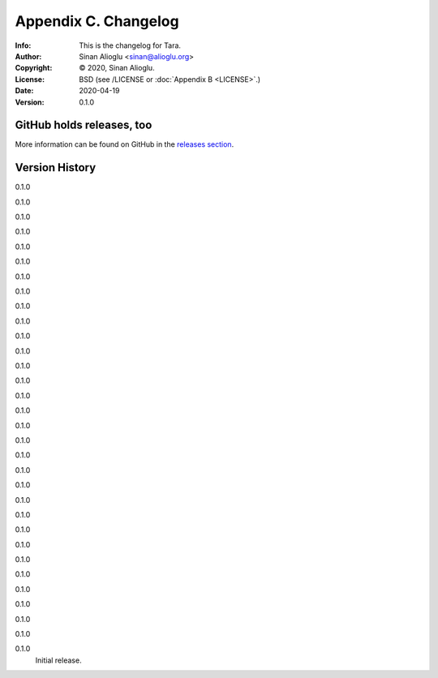=====================
Appendix C. Changelog
=====================
:Info: This is the changelog for Tara.
:Author: Sinan Alioglu <sinan@alioglu.org>
:Copyright: © 2020, Sinan Alioglu.
:License: BSD (see /LICENSE or :doc:`Appendix B <LICENSE>`.)
:Date: 2020-04-19
:Version: 0.1.0

.. index:: CHANGELOG

GitHub holds releases, too
==========================

More information can be found on GitHub in the `releases section
<https://github.com/ekpyrosis/tara/releases>`_.

Version History
===============

0.1.0


0.1.0


0.1.0


0.1.0


0.1.0


0.1.0


0.1.0


0.1.0


0.1.0


0.1.0


0.1.0


0.1.0


0.1.0


0.1.0


0.1.0


0.1.0


0.1.0


0.1.0


0.1.0


0.1.0


0.1.0


0.1.0


0.1.0


0.1.0


0.1.0


0.1.0


0.1.0


0.1.0


0.1.0


0.1.0


0.1.0


0.1.0
    Initial release.
